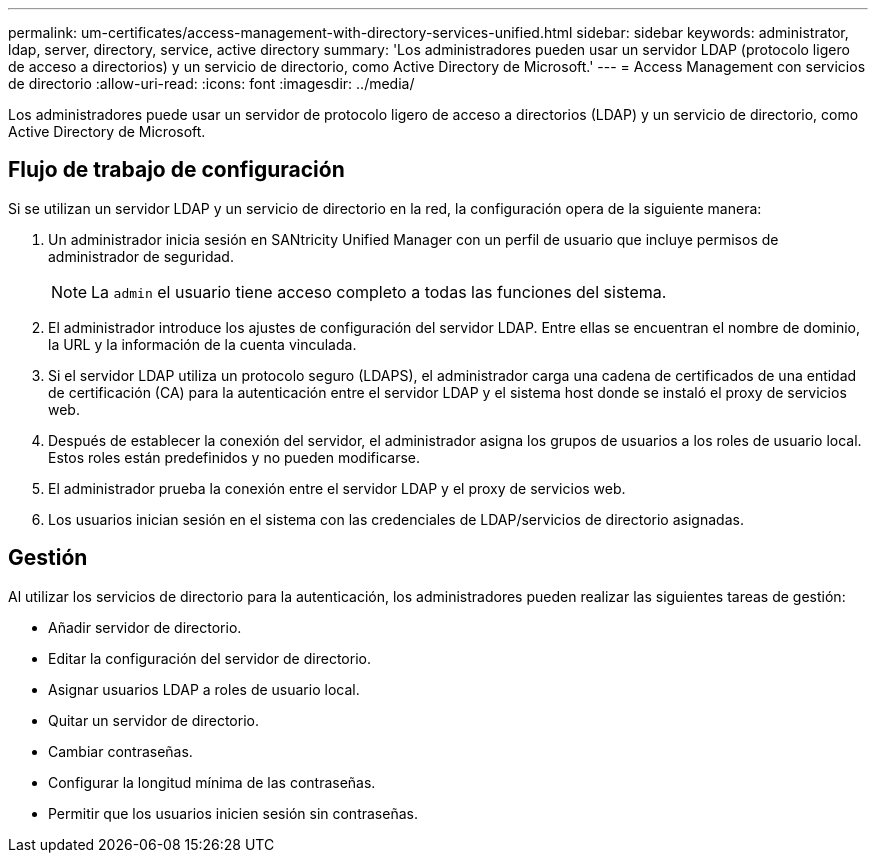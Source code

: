 ---
permalink: um-certificates/access-management-with-directory-services-unified.html 
sidebar: sidebar 
keywords: administrator, ldap, server, directory, service, active directory 
summary: 'Los administradores pueden usar un servidor LDAP (protocolo ligero de acceso a directorios) y un servicio de directorio, como Active Directory de Microsoft.' 
---
= Access Management con servicios de directorio
:allow-uri-read: 
:icons: font
:imagesdir: ../media/


[role="lead"]
Los administradores puede usar un servidor de protocolo ligero de acceso a directorios (LDAP) y un servicio de directorio, como Active Directory de Microsoft.



== Flujo de trabajo de configuración

Si se utilizan un servidor LDAP y un servicio de directorio en la red, la configuración opera de la siguiente manera:

. Un administrador inicia sesión en SANtricity Unified Manager con un perfil de usuario que incluye permisos de administrador de seguridad.
+
[NOTE]
====
La `admin` el usuario tiene acceso completo a todas las funciones del sistema.

====
. El administrador introduce los ajustes de configuración del servidor LDAP. Entre ellas se encuentran el nombre de dominio, la URL y la información de la cuenta vinculada.
. Si el servidor LDAP utiliza un protocolo seguro (LDAPS), el administrador carga una cadena de certificados de una entidad de certificación (CA) para la autenticación entre el servidor LDAP y el sistema host donde se instaló el proxy de servicios web.
. Después de establecer la conexión del servidor, el administrador asigna los grupos de usuarios a los roles de usuario local. Estos roles están predefinidos y no pueden modificarse.
. El administrador prueba la conexión entre el servidor LDAP y el proxy de servicios web.
. Los usuarios inician sesión en el sistema con las credenciales de LDAP/servicios de directorio asignadas.




== Gestión

Al utilizar los servicios de directorio para la autenticación, los administradores pueden realizar las siguientes tareas de gestión:

* Añadir servidor de directorio.
* Editar la configuración del servidor de directorio.
* Asignar usuarios LDAP a roles de usuario local.
* Quitar un servidor de directorio.
* Cambiar contraseñas.
* Configurar la longitud mínima de las contraseñas.
* Permitir que los usuarios inicien sesión sin contraseñas.

